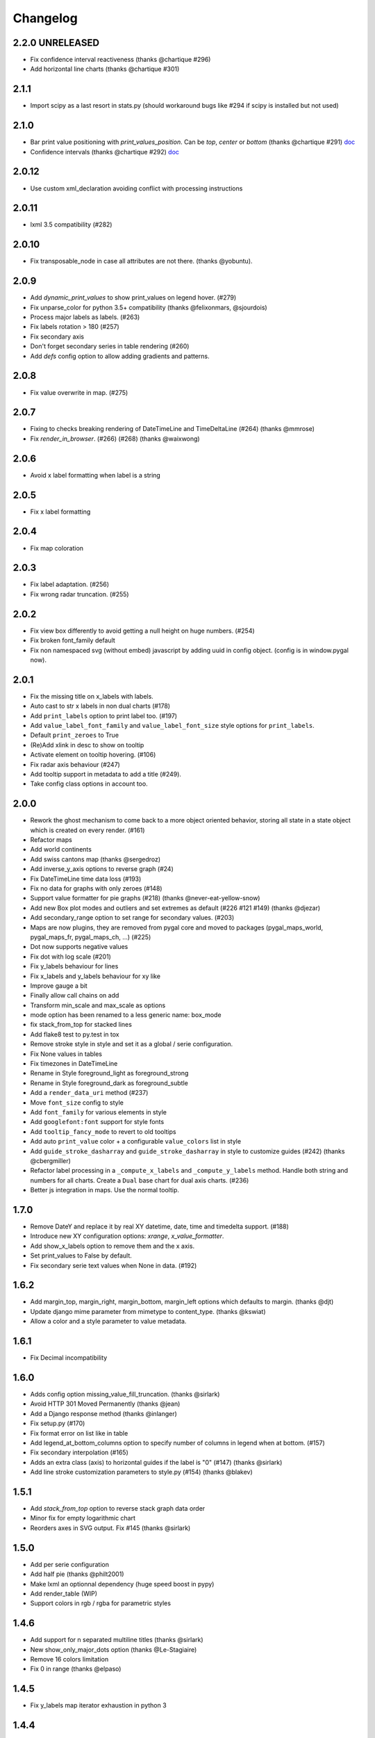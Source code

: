 =========
Changelog
=========

2.2.0 UNRELEASED
=====

* Fix confidence interval reactiveness (thanks @chartique #296)
* Add horizontal line charts (thanks @chartique #301)


2.1.1
=====

* Import scipy as a last resort in stats.py (should workaround bugs like #294 if scipy is installed but not used)


2.1.0
=====

* Bar print value positioning with `print_values_position`. Can be `top`, `center` or `bottom` (thanks @chartique #291) `doc <documentation/configuration/value.html#confidence-intervals>`_
* Confidence intervals (thanks @chartique #292) `doc <documentation/configuration/data.html#print-values-position>`_


2.0.12
======

* Use custom xml_declaration avoiding conflict with processing instructions


2.0.11
======

* lxml 3.5 compatibility (#282)


2.0.10
======

* Fix transposable_node in case all attributes are not there. (thanks @yobuntu).


2.0.9
=====

* Add `dynamic_print_values` to show print_values on legend hover. (#279)
* Fix unparse_color for python 3.5+ compatibility (thanks @felixonmars, @sjourdois)
* Process major labels as labels. (#263)
* Fix labels rotation > 180 (#257)
* Fix secondary axis
* Don't forget secondary series in table rendering (#260)
* Add `defs` config option to allow adding gradients and patterns.

2.0.8
=====

* Fix value overwrite in map. (#275)


2.0.7
=====

* Fixing to checks breaking rendering of DateTimeLine and TimeDeltaLine (#264) (thanks @mmrose)
* Fix `render_in_browser`. (#266) (#268) (thanks @waixwong)


2.0.6
=====

* Avoid x label formatting when label is a string


2.0.5
=====

* Fix x label formatting


2.0.4
=====

* Fix map coloration


2.0.3
=====

* Fix label adaptation. (#256)
* Fix wrong radar truncation. (#255)


2.0.2
=====

* Fix view box differently to avoid getting a null height on huge numbers. (#254)
* Fix broken font_family default
* Fix non namespaced svg (without embed) javascript by adding uuid in config object. (config is in window.pygal now).


2.0.1
=====

* Fix the missing title on x_labels with labels.
* Auto cast to str x labels in non dual charts (#178)
* Add ``print_labels`` option to print label too. (#197)
* Add ``value_label_font_family`` and ``value_label_font_size`` style options for ``print_labels``.
* Default ``print_zeroes`` to True
* (Re)Add xlink in desc to show on tooltip
* Activate element on tooltip hovering. (#106)
* Fix radar axis behaviour (#247)
* Add tooltip support in metadata to add a title (#249).
* Take config class options in account too.


2.0.0
=====

* Rework the ghost mechanism to come back to a more object oriented behavior, storing all state in a state object which is created on every render. (#161)
* Refactor maps
* Add world continents
* Add swiss cantons map (thanks @sergedroz)
* Add inverse_y_axis options to reverse graph (#24)
* Fix DateTimeLine time data loss (#193)
* Fix no data for graphs with only zeroes (#148)
* Support value formatter for pie graphs (#218) (thanks @never-eat-yellow-snow)
* Add new Box plot modes and outliers and set extremes as default (#226 #121 #149) (thanks @djezar)
* Add secondary_range option to set range for secondary values. (#203)
* Maps are now plugins, they are removed from pygal core and moved to packages (pygal_maps_world, pygal_maps_fr, pygal_maps_ch, ...) (#225)
* Dot now supports negative values
* Fix dot with log scale (#201)
* Fix y_labels behaviour for lines
* Fix x_labels and y_labels behaviour for xy like
* Improve gauge a bit
* Finally allow call chains on add
* Transform min_scale and max_scale as options
* mode option has been renamed to a less generic name: box_mode
* fix stack_from_top for stacked lines
* Add flake8 test to py.test in tox
* Remove stroke style in style and set it as a global / serie configuration.
* Fix None values in tables
* Fix timezones in DateTimeLine
* Rename in Style foreground_light as foreground_strong
* Rename in Style foreground_dark as foreground_subtle
* Add a ``render_data_uri`` method (#237)
* Move ``font_size`` config to style
* Add ``font_family`` for various elements in style
* Add ``googlefont:font`` support for style fonts
* Add ``tooltip_fancy_mode`` to revert to old tooltips
* Add auto ``print_value`` color + a configurable ``value_colors`` list in style
* Add ``guide_stroke_dasharray`` and ``guide_stroke_dasharray`` in style to customize guides (#242) (thanks @cbergmiller)
* Refactor label processing in a ``_compute_x_labels`` and ``_compute_y_labels`` method. Handle both string and numbers for all charts. Create a ``Dual`` base chart for dual axis charts.  (#236)
* Better js integration in maps. Use the normal tooltip.


1.7.0
=====

* Remove DateY and replace it by real XY datetime, date, time and timedelta support. (#188)
* Introduce new XY configuration options: `xrange`, `x_value_formatter`.
* Add show_x_labels option to remove them and the x axis.
* Set print_values to False by default.
* Fix secondary serie text values when None in data. (#192)

1.6.2
=====

* Add margin_top, margin_right, margin_bottom, margin_left options which defaults to margin. (thanks @djt)
* Update django mime parameter from mimetype to content_type. (thanks @kswiat)
* Allow a color and a style parameter to value metadata.

1.6.1
=====

* Fix Decimal incompatibility

1.6.0
=====

* Adds config option missing_value_fill_truncation. (thanks @sirlark)
* Avoid HTTP 301 Moved Permanently (thanks @jean)
* Add a Django response method (thanks @inlanger)
* Fix setup.py (#170)
* Fix format error on list like in table
* Add legend_at_bottom_columns option to specify number of columns in legend when at bottom. (#157)
* Fix secondary interpolation (#165)
* Adds an extra class (axis) to horizontal guides if the label is "0" (#147) (thanks @sirlark)
* Add line stroke customization parameters to style.py (#154) (thanks @blakev)

1.5.1
=====

* Add `stack_from_top` option to reverse stack graph data order
* Minor fix for empty logarithmic chart
* Reorders axes in SVG output. Fix #145 (thanks @sirlark)

1.5.0
=====

* Add per serie configuration
* Add half pie (thanks @philt2001)
* Make lxml an optionnal dependency (huge speed boost in pypy)
* Add render_table (WIP)
* Support colors in rgb / rgba for parametric styles

1.4.6
=====

* Add support for \n separated multiline titles (thanks @sirlark)
* New show_only_major_dots option (thanks @Le-Stagiaire)
* Remove 16 colors limitation
* Fix 0 in range (thanks @elpaso)

1.4.5
=====

* Fix y_labels map iterator exhaustion in python 3

1.4.4
=====

* Fix division by zero in spark text (thanks @laserpony)
* Fix config metaclass problem in python 3
* Fix --version in pygal_gen

1.4.3
=====

* Allow arbitrary number of x-labels on line plot (thanks @nsmgr8)

1.4.2
=====

* Fix broken tests

1.4.1
=====

* Fix value formatting in maps

1.4.0
=====

* Finally a changelog !
* Hopefully fix weird major scale algorithm
* Add options to customize major labels (y_labels_major, y_labels_major_every, y_labels_major_count)
* Css can now be inline with the "inline:" prefix
* Visited links bug fixed
* Add french maps by department and region (This will be externalized in an extension later)

1.3.x
=====

* Whisker Box Plot
* Python 3 fix
* DateY X axis formatting (x_label_format)
